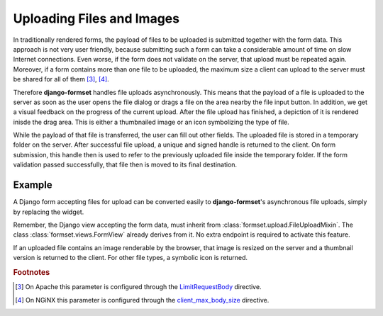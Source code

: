 .. _uploading:

==========================
Uploading Files and Images
==========================

In traditionally rendered forms, the payload of files to be uploaded is submitted together with the
form data. This approach is not very user friendly, because submitting such a form can take a
considerable amount of time on slow Internet connections. Even worse, if the form does not validate
on the server, that upload must be repeated again. Moreover, if a form contains more than one file
to be uploaded, the maximum size a client can upload to the server must be shared for all of them
[#1]_, [#2]_.

.. _LimitRequestBody: https://httpd.apache.org/docs/2.4/mod/core.html#limitrequestbody
.. _client_max_body_size: http://nginx.org/en/docs/http/ngx_http_core_module.html#client_max_body_size

Therefore **django-formset** handles file uploads asynchronously. This means that the payload of a
file is uploaded to the server as soon as the user opens the file dialog or drags a file on the
area nearby the file input button. In addition, we get a visual feedback on the progress of the
current upload. After the file upload has finished, a depiction of it is rendered inisde the drag
area. This is either a thumbnailed image or an icon symbolizing the type of file.

While the payload of that file is transferred, the user can fill out other fields. The uploaded file
is stored in a temporary folder on the server. After successful file upload, a unique and signed
handle is returned to the client. On form submission, this handle then is used to refer to the
previously uploaded file inside the temporary folder. If the form validation passed successfully,
that file then is moved to its final destination.


Example
-------

A Django form accepting files for upload can be converted easily to **django-formset**'s
asynchronous file uploads, simply by replacing the widget.

.. django-view:: upload_form
	:view-function: UploadView.as_view(extra_context={'framework': 'bootstrap', 'pre_id': 'upload-result'})

	from django.forms import forms, fields
	from formset.views import FormView 
	from formset.widgets import UploadedFileInput
	
	class UploadForm(forms.Form):
	    avatar = fields.FileField(
	        label="Avatar",
	        widget=UploadedFileInput,
	        required=True,
	    )

	class UploadView(FormView):
	    form_class = UploadForm
	    template_name = "form.html"
	    success_url = "/success"

Remember, the Django view accepting the form data, must inherit from
:class:`formset.upload.FileUploadMixin`. The class :class:`formset.views.FormView` already derives
from it. No extra endpoint is required to activate this feature.

If an uploaded file contains an image renderable by the browser, that image is resized on the server
and a thumbnail version is returned to the client. For other file types, a symbolic icon is
returned.

.. rubric:: Footnotes

.. [#1] On Apache this parameter is configured through the LimitRequestBody_ directive.
.. [#2] On NGiNX this parameter is configured through the client_max_body_size_ directive.
